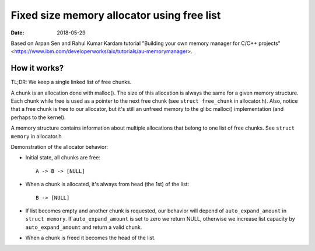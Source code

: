 ===========================================
Fixed size memory allocator using free list
===========================================

:Date: 2018-05-29

Based on Arpan Sen and Rahul Kumar Kardam tutorial
"Building your own memory manager for C/C++ projects"
<https://www.ibm.com/developerworks/aix/tutorials/au-memorymanager>.


How it works?
=============

TL;DR: We keep a single linked list of free chunks.

A chunk is an allocation done with malloc(). The size
of this allocation is always the same for a given
memory structure. Each chunk while free is used as a
pointer to the next free chunk (see ``struct free_chunk``
in allocator.h). Also, notice that a free chunk is free
to our allocator, but it's still an unfreed memory to
the glibc malloc() implementation (and perhaps to the
kernel).

A memory structure contains information about multiple
allocations that belong to one list of free chunks.
See ``struct memory`` in allocator.h

Demonstration of the allocator behavior:

- Initial state, all chunks are free::

	A -> B -> [NULL]

- When a chunk is allocated, it's always from head (the
  1st) of the list::

	B -> [NULL]

- If list becomes empty and another chunk is requested,
  our behavior will depend of ``auto_expand_amount`` in
  ``struct memory``. If ``auto_expand_amount`` is set to
  zero we return NULL, otherwise we increase list
  capacity by ``auto_expand_amount`` and return a valid
  chunk.

- When a chunk is freed it becomes the head of the list.
